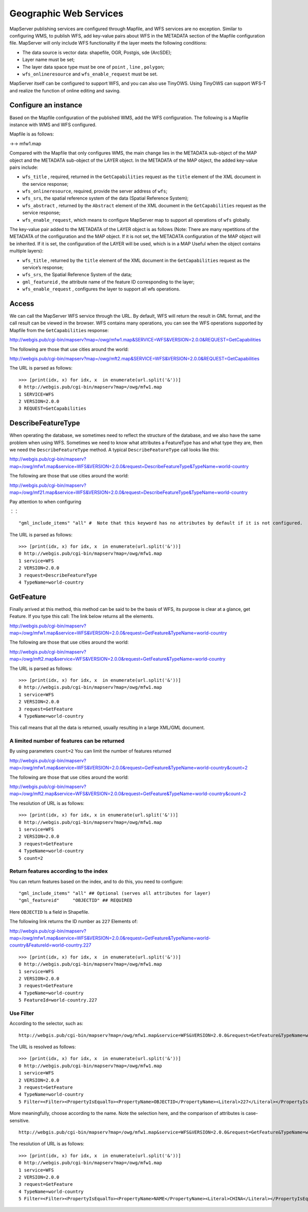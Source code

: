 .. Author: Bu Kun .. Title: WFS service foundation

Geographic Web Services
=======================

MapServer publishing services are configured through Mapfile, and WFS
services are no exception. Similar to configuring WMS, to publish WFS,
add key-value pairs about WFS in the METADATA section of the Mapfile
configuration file. MapServer will only include WFS functionality if the
layer meets the following conditions:

-  The data source is vector data: shapefile, OGR, Postgis, sde
   (ArcSDE);
-  Layer name must be set;
-  The layer data space type must be one of ``point`` , ``line`` ,
   ``polygon``;
-  ``wfs_onlineresource`` and ``wfs_enable_request`` must be set.

MapServer itself can be configured to support WFS, and you can also use
TinyOWS. Using TinyOWS can support WFS-T and realize the function of
online editing and saving.

Configure an instance
---------------------

Based on the Mapfile configuration of the published WMS, add the WFS
configuration. The following is a Mapfile instance with WMS and WFS
configured.

Mapfile is as follows:

->-> mfw1.map

Compared with the Mapfile that only configures WMS, the main change lies
in the METADATA sub-object of the MAP object and the METADATA sub-object
of the LAYER object. In the METADATA of the MAP object, the added
key-value pairs include:

-  ``wfs_title`` , required, returned in the ``GetCapabilities`` request
   as the ``title`` element of the XML document in the service response;
-  ``wfs_onlineresource``, required, provide the server address of
   ``wfs``;
-  ``wfs_srs``, the spatial reference system of the data (Spatial
   Reference System);
-  ``wfs_abstract`` , returned by the ``Abstract`` element of the XML
   document in the ``GetCapabilities`` request as the service response;
-  ``wfs_enable_request``, which means to configure MapServer map to
   support all operations of ``wfs`` globally.

The key-value pair added to the METADATA of the LAYER object is as
follows (Note: There are many repetitions of the METADATA of the
configuration and the MAP object. If it is not set, the METADATA
configuration of the MAP object will be inherited. If it is set, the
configuration of the LAYER will be used, which is in a MAP Useful when
the object contains multiple layers):

-  ``wfs_title`` , returned by the ``title`` element of the XML document
   in the ``GetCapabilities`` request as the service’s response;
-  ``wfs_srs``, the Spatial Reference System of the data;
-  ``gml_featureid`` , the attribute name of the feature ID
   corresponding to the layer;
-  ``wfs_enable_request`` , configures the layer to support all wfs
   operations.

Access
------

We can call the MapServer WFS service through the URL. By default, WFS
will return the result in GML format, and the call result can be viewed
in the browser. WFS contains many operations, you can see the WFS
operations supported by Mapfile from the ``GetCapabilities`` response:

http://webgis.pub/cgi-bin/mapserv?map=/owg/mfw1.map&SERVICE=WFS&VERSION=2.0.0&REQUEST=GetCapabilities

The following are those that use cities around the world:

`http://webgis.pub/cgi-bin/mapserv?map=/owg/mft2.map&SERVICE=WFS&VERSION=2.0.0&REQUEST=GetCapabilities <http://webgis.pub/cgi-bin/mapserv?map=/owg/mfw1.map&SERVICE=WFS&VERSION=2.0.0&REQUEST=GetCapabilities>`__

The URL is parsed as follows:

::

   >>> [print(idx, x) for idx, x  in enumerate(url.split('&'))]
   0 http://webgis.pub/cgi-bin/mapserv?map=/owg/mfw1.map
   1 SERVICE=WFS
   2 VERSION=2.0.0
   3 REQUEST=GetCapabilities

DescribeFeatureType
-------------------

When operating the database, we sometimes need to reflect the structure
of the database, and we also have the same problem when using WFS.
Sometimes we need to know what attributes a FeatureType has and what
type they are, then we need the ``DescribeFeatureType`` method. A
typical ``DescribeFeatureType`` call looks like this:

http://webgis.pub/cgi-bin/mapserv?map=/owg/mfw1.map&service=WFS&VERSION=2.0.0&request=DescribeFeatureType&TypeName=world-country

The following are those that use cities around the world:

`http://webgis.pub/cgi-bin/mapserv?map=/owg/mf21.map&service=WFS&VERSION=2.0.0&request=DescribeFeatureType&TypeName=world-country <http://webgis.pub/cgi-bin/mapserv?map=/owg/mfw1.map&service=WFS&VERSION=2.0.0&request=DescribeFeatureType&TypeName=world-country>`__

Pay attention to when configuring

：：

::

   "gml_include_items" "all" #  Note that this keyword has no attributes by default if it is not configured.

The URL is parsed as follows:

::

   >>> [print(idx, x) for idx, x  in enumerate(url.split('&'))]
   0 http://webgis.pub/cgi-bin/mapserv?map=/owg/mfw1.map
   1 service=WFS
   2 VERSION=2.0.0
   3 request=DescribeFeatureType
   4 TypeName=world-country

GetFeature
----------

Finally arrived at this method, this method can be said to be the basis
of WFS, its purpose is clear at a glance, get Feature. If you type this
call: The link below returns all the elements.

http://webgis.pub/cgi-bin/mapserv?map=/owg/mfw1.map&service=WFS&VERSION=2.0.0&request=GetFeature&TypeName=world-country

The following are those that use cities around the world:

`http://webgis.pub/cgi-bin/mapserv?map=/owg/mft2.map&service=WFS&VERSION=2.0.0&request=GetFeature&TypeName=world-country <http://webgis.pub/cgi-bin/mapserv?map=/owg/mfw1.map&service=WFS&VERSION=2.0.0&request=GetFeature&TypeName=world-country>`__

The URL is parsed as follows:

::

   >>> [print(idx, x) for idx, x  in enumerate(url.split('&'))]
   0 http://webgis.pub/cgi-bin/mapserv?map=/owg/mfw1.map
   1 service=WFS
   2 VERSION=2.0.0
   3 request=GetFeature
   4 TypeName=world-country

This call means that all the data is returned, usually resulting in a
large XML/GML document.

A limited number of features can be returned
~~~~~~~~~~~~~~~~~~~~~~~~~~~~~~~~~~~~~~~~~~~~

By using parameters ``count=2`` You can limit the number of features
returned

http://webgis.pub/cgi-bin/mapserv?map=/owg/mfw1.map&service=WFS&VERSION=2.0.0&request=GetFeature&TypeName=world-country&count=2

The following are those that use cities around the world:

`http://webgis.pub/cgi-bin/mapserv?map=/owg/mft2.map&service=WFS&VERSION=2.0.0&request=GetFeature&TypeName=world-country&count=2 <http://webgis.pub/cgi-bin/mapserv?map=/owg/mfw1.map&service=WFS&VERSION=2.0.0&request=GetFeature&TypeName=world-country&count=2>`__

The resolution of URL is as follows:

::

   >>> [print(idx, x) for idx, x in enumerate(url.split('&'))]
   0 http://webgis.pub/cgi-bin/mapserv?map=/owg/mfw1.map
   1 service=WFS
   2 VERSION=2.0.0
   3 request=GetFeature
   4 TypeName=world-country
   5 count=2

Return features according to the index
~~~~~~~~~~~~~~~~~~~~~~~~~~~~~~~~~~~~~~

You can return features based on the index, and to do this, you need to
configure:

::

   "gml_include_items" "all" ## Optional (serves all attributes for layer)
   "gml_featureid"     "OBJECTID" ## REQUIRED

Here ``OBJECTID`` Is a field in Shapefile.

The following link returns the ID number as ``227`` Elements of:

http://webgis.pub/cgi-bin/mapserv?map=/owg/mfw1.map&service=WFS&VERSION=2.0.0&request=GetFeature&TypeName=world-country&FeatureId=world-country.227

::

   >>> [print(idx, x) for idx, x  in enumerate(url.split('&'))]
   0 http://webgis.pub/cgi-bin/mapserv?map=/owg/mfw1.map
   1 service=WFS
   2 VERSION=2.0.0
   3 request=GetFeature
   4 TypeName=world-country
   5 FeatureId=world-country.227

Use Filter
~~~~~~~~~~

According to the selector, such as:

::

   http://webgis.pub/cgi-bin/mapserv?map=/owg/mfw1.map&service=WFS&VERSION=2.0.0&request=GetFeature&TypeName=world-country&Filter=<Filter><PropertyIsEqualTo><PropertyName>OBJECTID</PropertyName><Literal>227</Literal></PropertyIsEqualTo></Filter>

The URL is resolved as follows:

::

   >>> [print(idx, x) for idx, x  in enumerate(url.split('&'))]
   0 http://webgis.pub/cgi-bin/mapserv?map=/owg/mfw1.map
   1 service=WFS
   2 VERSION=2.0.0
   3 request=GetFeature
   4 TypeName=world-country
   5 Filter=<Filter><PropertyIsEqualTo><PropertyName>OBJECTID</PropertyName><Literal>227</Literal></PropertyIsEqualTo></Filter>

More meaningfully, choose according to the name. Note the selection
here, and the comparison of attributes is case-sensitive.

::

   http://webgis.pub/cgi-bin/mapserv?map=/owg/mfw1.map&service=WFS&VERSION=2.0.0&request=GetFeature&TypeName=world-country&Filter=<Filter><PropertyIsEqualTo><PropertyName>NAME</PropertyName><Literal>CHINA</Literal></PropertyIsEqualTo></Filter>

The resolution of URL is as follows:

::

   >>> [print(idx, x) for idx, x  in enumerate(url.split('&'))]
   0 http://webgis.pub/cgi-bin/mapserv?map=/owg/mfw1.map
   1 service=WFS
   2 VERSION=2.0.0
   3 request=GetFeature
   4 TypeName=world-country
   5 Filter=<Filter><PropertyIsEqualTo><PropertyName>NAME</PropertyName><Literal>CHINA</Literal></PropertyIsEqualTo></Filter>
